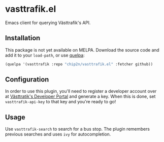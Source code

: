 * vasttrafik.el
Emacs client for querying Västtrafik's API.

** Installation
This package is not yet available on MELPA. Download the source code
and add it to your =load-path=, or use [[https://framagit.org/steckerhalter/quelpa][quelpa]]:

#+begin_src emacs-lisp
(quelpa '(vasttrafik :repo "chip2n/vasttrafik.el" :fetcher github))
#+end_src

** Configuration
In order to use this plugin, you'll need to register a developer account over at
[[https://developer.vasttrafik.se/portal/#/][Västtratik's Developer Portal]] and generate a key. When this is done, set
=vasttrafik-api-key= to that key and you're ready to go!

** Usage
Use =vasttrafik-search= to search for a bus stop. The plugin remembers previous
searches and uses =ivy= for autocompletion.
